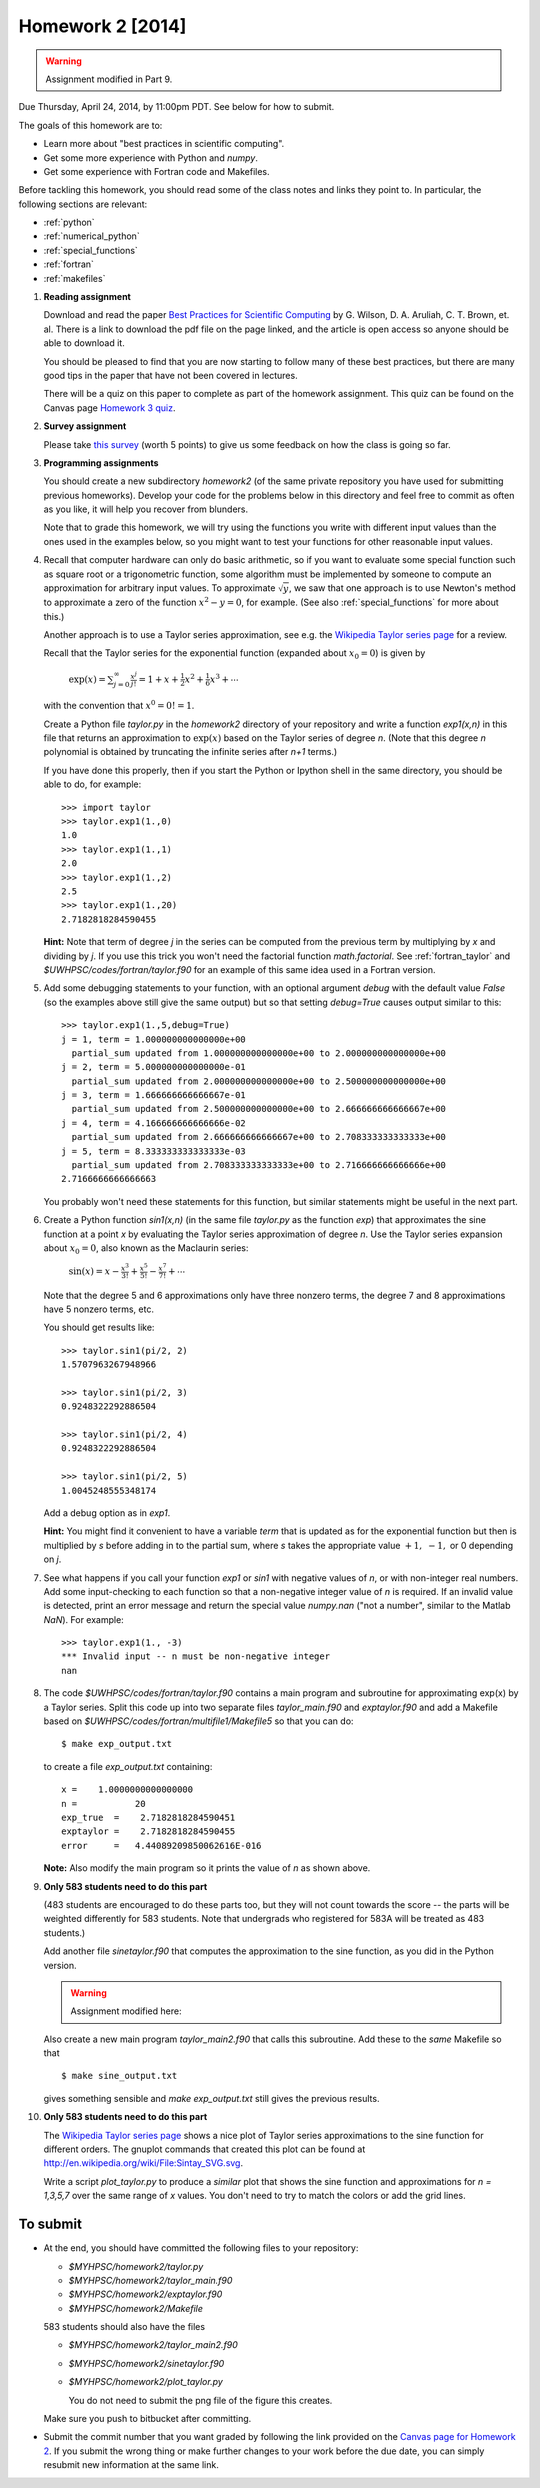 
.. _homework2:

==========================================
Homework 2 [2014]
==========================================


.. warning:: Assignment modified in Part 9.

Due Thursday, April 24, 2014, by 11:00pm PDT.
See below for how to submit.


The goals of this homework are to:

* Learn more about "best practices in scientific computing".

* Get some more experience with Python and *numpy*.
* Get some experience with Fortran code and Makefiles.


Before tackling this homework, you should read some of the class notes and
links they point to.  In particular, the following sections are relevant:

* :ref:`python`
* :ref:`numerical_python`
* :ref:`special_functions`
* :ref:`fortran`
* :ref:`makefiles`

#.  **Reading assignment**

    Download and read the paper `Best Practices for Scientific Computing 
    <http://www.plosbiology.org/article/info%3Adoi%2F10.1371%2Fjournal.pbio.1001745>`_ by
    G. Wilson, D. A. Aruliah, C. T. Brown, et. al.
    There is a link to download the pdf file on the page linked, and the
    article is open access so anyone should be able to download it.

    You should be pleased to find that you are now starting to follow many
    of these best practices, but there are many good tips in the paper that
    have not been covered in lectures.

    There will be a quiz on this paper to complete as part of the homework
    assignment.  This quiz can be found on the Canvas page
    `Homework 3 quiz <https://canvas.uw.edu/courses/893991/quizzes/779589>`_.

#. **Survey assignment**

   Please take `this survey <https://canvas.uw.edu/courses/893991/quizzes/779591/>`_
   (worth 5 points) to give us some feedback on how the class is going
   so far.
    
#.  **Programming assignments**

    You should create a new subdirectory `homework2` (of the same private
    repository you have used for submitting previous  homeworks).  
    Develop your code for the problems below in this directory
    and feel free to commit as
    often as you like, it will help you recover from blunders.

    Note that to grade this homework, we will try using the functions
    you write with different input values than the ones used in the examples 
    below, so you might want to test your functions for other reasonable
    input values.

#.  Recall that computer hardware can only do basic arithmetic, so if you
    want to evaluate some special function such as square root or a
    trigonometric function, some algorithm must be implemented by someone to
    compute an approximation for arbitrary input values.  To approximate
    :math:`\sqrt{y}`, we saw that one approach is to use Newton's method 
    to approximate a zero of the function :math:`x^2 - y = 0`, for example.
    (See also :ref:`special_functions` for more about this.)

    Another approach is to use a Taylor series approximation, see e.g. the
    `Wikipedia Taylor series page <http://en.wikipedia.org/wiki/Taylor_series>`_
    for a review.  

    Recall that the Taylor series for the exponential function (expanded
    about :math:`x_0 = 0`) is given by

        :math:`\exp(x) = \sum_{j=0}^\infty \frac{x^j}{j!} 
        = 1 + x + \frac 1 2 x ^2 + \frac 1 6 x^3 + \cdots`

    with the convention that :math:`x^0 = 0!  = 1`.


    Create a Python file `taylor.py` in the `homework2` directory of your
    repository and write a function `exp1(x,n)` in this file that 
    returns an approximation to :math:`\exp(x)` based on the Taylor series
    of degree `n`.  (Note that this degree `n` polynomial is obtained by
    truncating the infinite series after `n+1` terms.)


    If you have done this properly, then 
    if you start the Python or Ipython shell in the same directory,
    you should be able to do, for example::

        >>> import taylor
        >>> taylor.exp1(1.,0)
        1.0
        >>> taylor.exp1(1.,1)
        2.0
        >>> taylor.exp1(1.,2)
        2.5
        >>> taylor.exp1(1.,20)
        2.7182818284590455

    

    **Hint:** Note that term of degree `j` in the series can be computed 
    from the previous term by multiplying by `x` and dividing by `j`. If you
    use this trick you won't need the factorial function `math.factorial`.
    See :ref:`fortran_taylor` and
    `$UWHPSC/codes/fortran/taylor.f90` for an example of this same
    idea used in a Fortran version.

#.  Add some debugging statements to your function, with an optional argument
    `debug` with the default value `False` (so the examples above still give
    the same output) but so that setting `debug=True` causes output similar to
    this::

        >>> taylor.exp1(1.,5,debug=True)
        j = 1, term = 1.000000000000000e+00
          partial_sum updated from 1.000000000000000e+00 to 2.000000000000000e+00
        j = 2, term = 5.000000000000000e-01
          partial_sum updated from 2.000000000000000e+00 to 2.500000000000000e+00
        j = 3, term = 1.666666666666667e-01
          partial_sum updated from 2.500000000000000e+00 to 2.666666666666667e+00
        j = 4, term = 4.166666666666666e-02
          partial_sum updated from 2.666666666666667e+00 to 2.708333333333333e+00
        j = 5, term = 8.333333333333333e-03
          partial_sum updated from 2.708333333333333e+00 to 2.716666666666666e+00
        2.7166666666666663

    You probably won't need these statements for this function,  but similar
    statements might be useful in the next part.


#.  Create a Python function `sin1(x,n)`  (in the same file
    `taylor.py` as the function `exp`) that approximates the sine
    function at a point `x` by evaluating the Taylor series approximation of
    degree `n`.  Use the Taylor series expansion about :math:`x_0=0`,
    also known as the Maclaurin series:

        :math:`\sin(x) = x - \frac{x^3}{3!} + \frac{x^5}{5!} - \frac{x^7}{7!}
        + \cdots`

    Note that the degree 5 and 6 approximations only have three nonzero terms, 
    the degree 7 and 8 approximations have 5 nonzero terms, etc.  

    You should get results like::

        >>> taylor.sin1(pi/2, 2)
        1.5707963267948966

        >>> taylor.sin1(pi/2, 3)
        0.9248322292886504

        >>> taylor.sin1(pi/2, 4)
        0.9248322292886504

        >>> taylor.sin1(pi/2, 5)
        1.0045248555348174

    Add a debug option as in `exp1`.  

    **Hint:**  You might find it convenient to have a variable `term` that
    is updated as for the exponential function but then is multiplied by
    `s` before adding in to the partial sum, where `s` takes the appropriate
    value :math:`+1,~-1,` or 0 depending on `j`.

#.  See what happens if you call your function `exp1` or `sin1` with
    negative values of `n`, or with non-integer real numbers.  Add
    some input-checking to each function so that a non-negative integer
    value of `n` is required.  If an invalid value is detected, print an
    error message and return the special value `numpy.nan` ("not a number",
    similar to the Matlab `NaN`).  For example::

        >>> taylor.exp1(1., -3)
        *** Invalid input -- n must be non-negative integer
        nan

#.  The code `$UWHPSC/codes/fortran/taylor.f90` contains a main program and
    subroutine for approximating exp(x) by a Taylor series.  Split this code
    up into two separate files `taylor_main.f90` and `exptaylor.f90` and add
    a Makefile based on `$UWHPSC/codes/fortran/multifile1/Makefile5`
    so that you can do::

        $ make exp_output.txt

    to create a file `exp_output.txt` containing::

         x =    1.0000000000000000     
         n =           20
         exp_true  =    2.7182818284590451     
         exptaylor =    2.7182818284590455     
         error     =   4.44089209850062616E-016

    **Note:** Also modify the main program so it prints the value of `n`
    as shown above.



#.  **Only 583 students need to do this part**

    (483 students are encouraged to do these parts too, 
    but they will not count towards the score -- the parts will be weighted
    differently for 583 students.
    Note that undergrads who registered for 583A will be treated as 483
    students.)

    Add another file `sinetaylor.f90` that computes the approximation to the 
    sine function, as you did in the Python version.  
    
    .. warning:: Assignment modified here:

    Also create a new main program `taylor_main2.f90`
    that calls this subroutine.  Add these to the *same* Makefile so that ::

        $ make sine_output.txt

    gives something sensible and `make exp_output.txt` still gives the
    previous results.


#.  **Only 583 students need to do this part**

    The `Wikipedia Taylor series page <http://en.wikipedia.org/wiki/Taylor_series>`_
    shows a nice plot of Taylor series
    approximations to the sine function for different orders.  The gnuplot
    commands that created this plot can be found at
    `http://en.wikipedia.org/wiki/File:Sintay_SVG.svg
    <http://en.wikipedia.org/wiki/File:Sintay_SVG.svg>`_.

    Write a script `plot_taylor.py` to produce a *similar* plot that shows
    the sine function and approximations for `n = 1,3,5,7` over the same range
    of `x` values.  You don't need to try to match the colors or add the
    grid lines.

To submit
---------

* At the end, you should have committed the following 
  files to your repository:

  * `$MYHPSC/homework2/taylor.py`
  * `$MYHPSC/homework2/taylor_main.f90`
  * `$MYHPSC/homework2/exptaylor.f90`
  * `$MYHPSC/homework2/Makefile`

  583 students should also have the files

  * `$MYHPSC/homework2/taylor_main2.f90`
  * `$MYHPSC/homework2/sinetaylor.f90`
  * `$MYHPSC/homework2/plot_taylor.py`
    
    You do not need to submit the png file of the figure this creates.


  Make sure you push to bitbucket after committing.

* Submit the commit number that you want graded by following the link
  provided on the `Canvas page for Homework 2
  <https://canvas.uw.edu/courses/893991/wiki/homework-2>`_.
  If you submit the wrong thing or make further changes to your work
  before the due date, you can simply resubmit new information at the same
  link.

